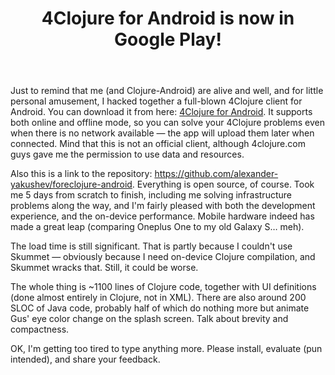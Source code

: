 #+title: 4Clojure for Android is now in Google Play!
#+tags: apps
#+post-type: news
#+nocut: true
#+OPTIONS: toc:nil author:nil

Just to remind that me (and Clojure-Android) are alive and well, and for little
personal amusement, I hacked together a full-blown 4Clojure client for Android.
You can download it from here: [[https://play.google.com/store/apps/details?id%3Dorg.bytopia.foreclojure][4Clojure for Android]]. It supports both online and
offline mode, so you can solve your 4Clojure problems even when there is no
network available --- the app will upload them later when connected. Mind that
this is not an official client, although 4clojure.com guys gave me the
permission to use data and resources.

Also this is a link to the repository:
https://github.com/alexander-yakushev/foreclojure-android. Everything is open
source, of course. Took me 5 days from scratch to finish, including me solving
infrastructure problems along the way, and I'm fairly pleased with both the
development experience, and the on-device performance. Mobile hardware indeed
has made a great leap (comparing Oneplus\nbsp{}One to my old Galaxy\nbsp{}S...
meh).

The load time is still significant. That is partly because I couldn't use
Skummet --- obviously because I need on-device Clojure compilation, and Skummet
wracks that. Still, it could be worse.

The whole thing is ~1100 lines of Clojure code, together with UI definitions
(done almost entirely in Clojure, not in XML). There are also around 200 SLOC of
Java code, probably half of which do nothing more but animate Gus' eye color
change on the splash screen. Talk about brevity and compactness.

OK, I'm getting too tired to type anything more. Please install, evaluate (pun
intended), and share your feedback.
